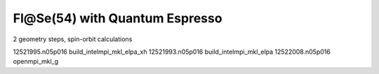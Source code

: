 ===============================
Fl@Se(54) with Quantum Espresso
===============================

2 geometry steps, spin-orbit calculations


12521995.n05p016  build_intelmpi_mkl_elpa_xh
12521993.n05p016  build_intelmpi_mkl_elpa
12522008.n05p016  openmpi_mkl_g




